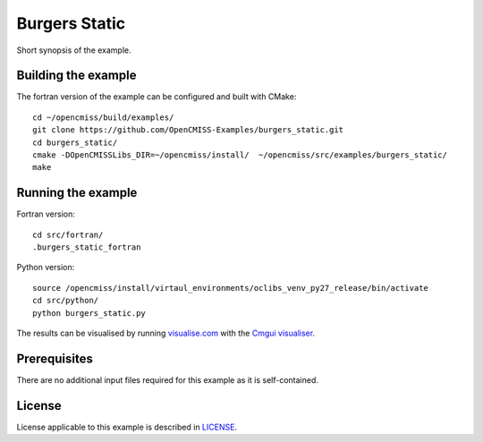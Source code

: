 

==============
Burgers Static
==============

Short synopsis of the example.

Building the example
====================

The fortran version of the example can be configured and built with CMake::

  cd ~/opencmiss/build/examples/
  git clone https://github.com/OpenCMISS-Examples/burgers_static.git
  cd burgers_static/
  cmake -DOpenCMISSLibs_DIR=~/opencmiss/install/  ~/opencmiss/src/examples/burgers_static/
  make

Running the example
===================

Fortran version::

  cd src/fortran/
  .burgers_static_fortran

Python version::

  source /opencmiss/install/virtaul_environments/oclibs_venv_py27_release/bin/activate
  cd src/python/
  python burgers_static.py

The results can be visualised by running `visualise.com <./src/fortran/visualise.com>`_ with the `Cmgui visualiser <http://physiomeproject.org/software/opencmiss/cmgui/download>`_.

Prerequisites
=============

There are no additional input files required for this example as it is self-contained.

License
=======

License applicable to this example is described in `LICENSE <./LICENSE>`_.
